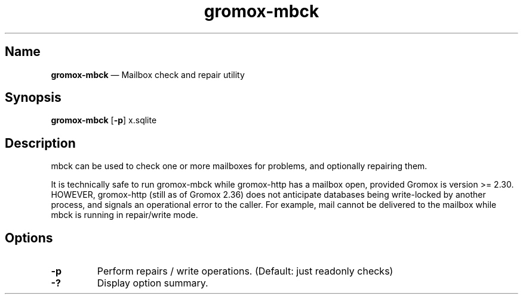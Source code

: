.TH gromox\-mbck 8 "" "Gromox" "Gromox admin reference"
.SH Name
\fBgromox\-mbck\fP \(em Mailbox check and repair utility
.SH Synopsis
\fBgromox\-mbck\fP [\fB\-p\fP] x.sqlite
.SH Description
mbck can be used to check one or more mailboxes for problems, and optionally
repairing them.
.PP
It is technically safe to run gromox\-mbck while gromox\-http has a mailbox
open, provided Gromox is version >= 2.30. HOWEVER, gromox\-http (still as of
Gromox 2.36) does not anticipate databases being write-locked by another
process, and signals an operational error to the caller. For example, mail
cannot be delivered to the mailbox while mbck is running in repair/write mode.
.SH Options
.TP
\fB\-p\fP
Perform repairs / write operations. (Default: just readonly checks)
.TP
\fB\-?\fP
Display option summary.
